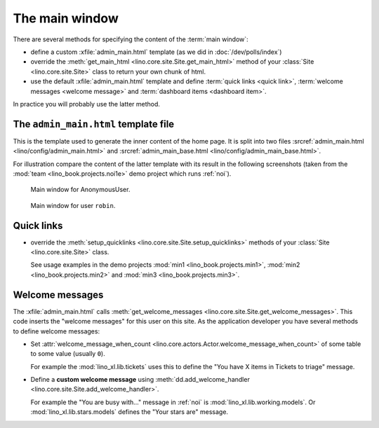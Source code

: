 .. doctest docs/dev/admin_main.rst
.. _dev.admin_main:

===============
The main window
===============

There are several methods for specifying the content of the :term:`main window`:

- define a custom :xfile:`admin_main.html` template (as we did in
  :doc:`/dev/polls/index`)

- override the :meth:`get_main_html
  <lino.core.site.Site.get_main_html>` method of your :class:`Site
  <lino.core.site.Site>` class to return your own chunk of html.

- use the default :xfile:`admin_main.html` template and define :term:`quick
  links <quick link>`, :term:`welcome messages <welcome message>` and
  :term:`dashboard items <dashboard item>`.

In practice you will probably use the latter method.

.. glossary::

  main window

    The window that is presented to the user after signing in and before opening
    any other window.

  quick link

    A shortcut link in the main window.

    See `Quick links`_ below.

  welcome message

    A one-sentence message to inform the user about something that might be
    worth to know after signing in.

    See `Welcome messages`_ below.

  dashboard item

    A table or report that is considered an important entry point to be shown in
    the main window.

    See :doc:`/specs/dashboard`.


The ``admin_main.html`` template file
=====================================

.. xfile:: admin_main_base.html
.. xfile:: admin_main.html

This is the template used to generate the inner content of the home
page.  It is split into two files :srcref:`admin_main.html
<lino/config/admin_main.html>` and :srcref:`admin_main_base.html
<lino/config/admin_main_base.html>`.

For illustration compare the content of the latter template with its
result in the following screenshots (taken from the :mod:`team
<lino_book.projects.noi1e>` demo project which runs :ref:`noi`).

.. figure:: /specs/noi/admin_main_000.png
   :width: 80 %

   Main window for AnonymousUser.

.. figure:: /specs/noi/admin_main_900.png
   :width: 80 %

   Main window for user ``robin``.



Quick links
===========

- override the
  :meth:`setup_quicklinks <lino.core.site.Site.setup_quicklinks>`
  methods of your :class:`Site <lino.core.site.Site>` class.

  See usage examples in the demo projects
  :mod:`min1 <lino_book.projects.min1>`,
  :mod:`min2 <lino_book.projects.min2>` and
  :mod:`min3 <lino_book.projects.min3>`.

Welcome messages
================

The :xfile:`admin_main.html` calls :meth:`get_welcome_messages
<lino.core.site.Site.get_welcome_messages>`.  This code inserts the
"welcome messages" for this user on this site.  As the application
developer you have several methods to define welcome messages:

- Set :attr:`welcome_message_when_count
  <lino.core.actors.Actor.welcome_message_when_count>` of some table
  to some value (usually ``0``).

  For example the :mod:`lino_xl.lib.tickets` uses this to define the
  "You have X items in Tickets to triage" message.

- Define a **custom welcome message** using
  :meth:`dd.add_welcome_handler
  <lino.core.site.Site.add_welcome_handler>`.

  For example the "You are busy with..." message in :ref:`noi` is
  :mod:`lino_xl.lib.working.models`.  Or
  :mod:`lino_xl.lib.stars.models` defines the "Your stars are"
  message.

